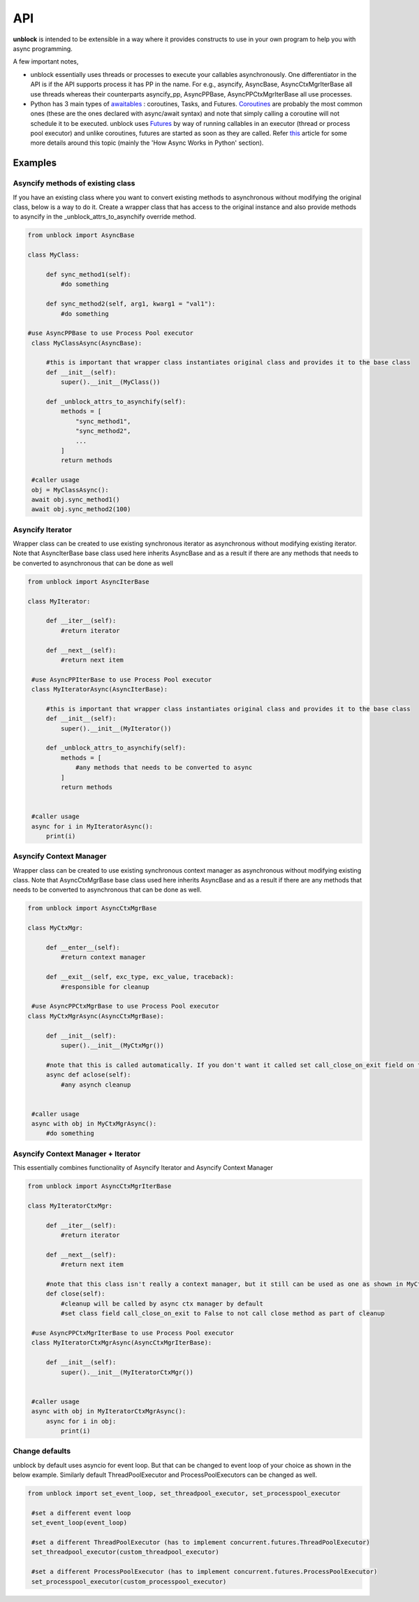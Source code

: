 ======
API
======

**unblock** is intended to be extensible in a way where it provides constructs to use in your own program to help you with async programming.

A few important notes,

*    unblock essentially uses threads or processes to execute your callables asynchronously. One differentiator in the API is if the API supports process it has PP in the name.
     For e.g.,
     asyncify, AsyncBase, AsyncCtxMgrIterBase all use threads whereas their counterparts asyncify_pp, AsyncPPBase, AsyncPPCtxMgrIterBase all use processes.

*    Python has 3 main types of `awaitables <https://docs.python.org/3/library/asyncio-task.html#awaitables>`_ : coroutines, Tasks, and Futures. `Coroutines <https://docs.python.org/3/library/asyncio-task.html#coroutines>`_ are probably the most common ones (these are the ones declared with async/await syntax) and note that simply calling a coroutine will not schedule it to be executed.
     unblock uses `Futures <https://docs.python.org/3/library/asyncio-future.html#future-object>`_ by way of running callables in an executor (thread or process pool executor) and unlike coroutines, futures are started as soon as they are called. 
     Refer `this <https://blog.miguelgrinberg.com/post/using-javascript-style-async-promises-in-python>`_ article for some more details around this topic (mainly the 'How Async Works in Python' section).


Examples
---------

Asyncify methods of existing class
^^^^^^^^^^^^^^^^^^^^^^^^^^^^^^^^^^^
If you have an existing class where you want to convert existing methods to asynchronous without modifying the original class, below is a way to do it. Create a wrapper class that has access to the original instance and also provide methods to asyncify in the _unblock_attrs_to_asynchify override method.

.. code-block:: python

   from unblock import AsyncBase
    
   class MyClass:

        def sync_method1(self):
            #do something

        def sync_method2(self, arg1, kwarg1 = "val1"):
            #do something

   #use AsyncPPBase to use Process Pool executor
    class MyClassAsync(AsyncBase):

        #this is important that wrapper class instantiates original class and provides it to the base class
        def __init__(self):
            super().__init__(MyClass())

        def _unblock_attrs_to_asynchify(self):
            methods = [
                "sync_method1",
                "sync_method2",
                ...
            ]
            return methods

    #caller usage
    obj = MyClassAsync():
    await obj.sync_method1()
    await obj.sync_method2(100)


Asyncify Iterator
^^^^^^^^^^^^^^^^^^
Wrapper class can be created to use existing synchronous iterator as asynchronous without modifying existing iterator. Note that AsyncIterBase base class used here inherits AsyncBase and as a result if there are any methods that needs to be converted to asynchronous that can be done as well

.. code-block:: python

   from unblock import AsyncIterBase

   class MyIterator:

        def __iter__(self):
            #return iterator

        def __next__(self):
            #return next item
    
    #use AsyncPPIterBase to use Process Pool executor
    class MyIteratorAsync(AsyncIterBase):

        #this is important that wrapper class instantiates original class and provides it to the base class
        def __init__(self):
            super().__init__(MyIterator())

        def _unblock_attrs_to_asynchify(self):
            methods = [
                #any methods that needs to be converted to async
            ]
            return methods
    

    #caller usage
    async for i in MyIteratorAsync():
        print(i)


Asyncify Context Manager
^^^^^^^^^^^^^^^^^^^^^^^^^
Wrapper class can be created to use existing synchronous context manager as asynchronous without modifying existing class. Note that AsyncCtxMgrBase base class used here inherits AsyncBase and as a result if there are any methods that needs to be converted to asynchronous that can be done as well.

.. code-block:: python

   from unblock import AsyncCtxMgrBase

   class MyCtxMgr:

        def __enter__(self):
            #return context manager

        def __exit__(self, exc_type, exc_value, traceback):
            #responsible for cleanup

    #use AsyncPPCtxMgrBase to use Process Pool executor 
   class MyCtxMgrAsync(AsyncCtxMgrBase):

        def __init__(self):
            super().__init__(MyCtxMgr())

        #note that this is called automatically. If you don't want it called set call_close_on_exit field on the class to False
        async def aclose(self):
            #any asynch cleanup
    

    #caller usage
    async with obj in MyCtxMgrAsync():
        #do something


Asyncify Context Manager + Iterator
^^^^^^^^^^^^^^^^^^^^^^^^^^^^^^^^^^^^
This essentially combines functionality of Asyncify Iterator and Asyncify Context Manager

.. code-block:: python

   from unblock import AsyncCtxMgrIterBase
    
   class MyIteratorCtxMgr:

        def __iter__(self):
            #return iterator

        def __next__(self):
            #return next item

        #note that this class isn't really a context manager, but it still can be used as one as shown in MyCtxMgrAsync
        def close(self):
            #cleanup will be called by async ctx manager by default
            #set class field call_close_on_exit to False to not call close method as part of cleanup
    
    #use AsyncPPCtxMgrIterBase to use Process Pool executor 
    class MyIteratorCtxMgrAsync(AsyncCtxMgrIterBase):

        def __init__(self):
            super().__init__(MyIteratorCtxMgr())


    #caller usage
    async with obj in MyIteratorCtxMgrAsync():
        async for i in obj:
            print(i)


Change defaults
^^^^^^^^^^^^^^^
unblock by default uses asyncio for event loop. But that can be changed to event loop of your choice as shown in the below example. 
Similarly default ThreadPoolExecutor and ProcessPoolExecutors can be changed as well.


.. code-block:: python

   from unblock import set_event_loop, set_threadpool_executor, set_processpool_executor
    
    #set a different event loop
    set_event_loop(event_loop)

    #set a different ThreadPoolExecutor (has to implement concurrent.futures.ThreadPoolExecutor)
    set_threadpool_executor(custom_threadpool_executor)

    #set a different ProcessPoolExecutor (has to implement concurrent.futures.ProcessPoolExecutor)
    set_processpool_executor(custom_processpool_executor)
